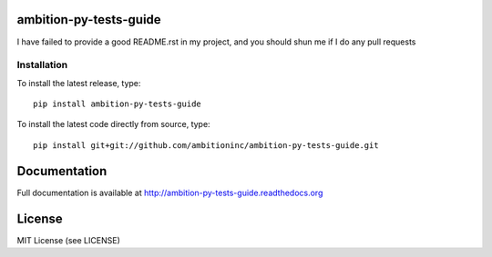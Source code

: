 .. image:: https://travis-ci.org/ambitioninc/ambition-py-tests-guide.png
   :target: https://travis-ci.org/ambitioninc/ambition-py-tests-guide


ambition-py-tests-guide
===============


I have failed to provide a good README.rst in my project, and you should shun
me if I do any pull requests

Installation
------------
To install the latest release, type::

    pip install ambition-py-tests-guide

To install the latest code directly from source, type::

    pip install git+git://github.com/ambitioninc/ambition-py-tests-guide.git

Documentation
=============

Full documentation is available at http://ambition-py-tests-guide.readthedocs.org

License
=======
MIT License (see LICENSE)
